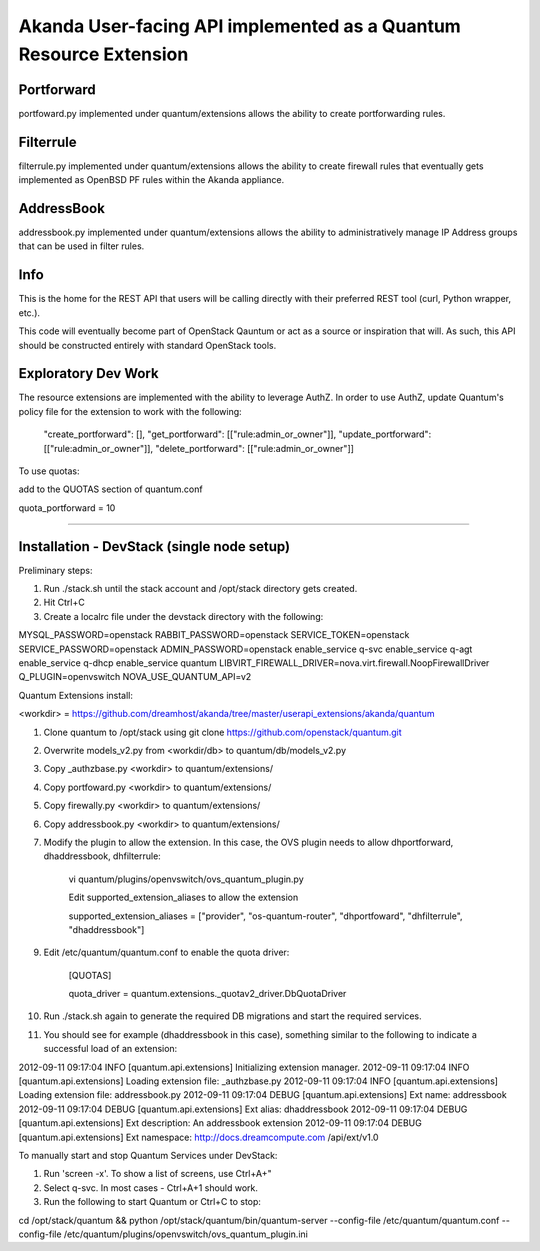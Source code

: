 Akanda User-facing API implemented as a Quantum Resource Extension
==========================================================

Portforward
-----------

portfoward.py implemented under quantum/extensions allows the ability
to create portforwarding rules. 

Filterrule
----------

filterrule.py implemented under quantum/extensions allows the ability
to create firewall rules that eventually gets implemented as OpenBSD
PF rules within the Akanda appliance.

AddressBook
---------
addressbook.py implemented under quantum/extensions allows the ability
to administratively manage IP Address groups that can be used in filter
rules.

Info
----

This is the home for the REST API that users will be calling directly with
their preferred REST tool (curl, Python wrapper, etc.).

This code will eventually become part of OpenStack Qauntum or act as a source or
inspiration that will. As such, this API should be constructed entirely with
standard OpenStack tools.


Exploratory Dev Work
--------------------

The resource extensions are implemented with the ability to leverage AuthZ.
In order to use AuthZ, update Quantum's policy file for the extension to work 
with the following:

    "create_portforward": [],
    "get_portforward": [["rule:admin_or_owner"]],
    "update_portforward": [["rule:admin_or_owner"]],
    "delete_portforward": [["rule:admin_or_owner"]]


To use quotas:

add to the QUOTAS section of quantum.conf

quota_portforward = 10

=======

Installation - DevStack (single node setup)
------------

Preliminary steps:

1. Run ./stack.sh until the stack account and /opt/stack directory gets created.
2. Hit Ctrl+C
3. Create a localrc file under the devstack directory with the following:

MYSQL_PASSWORD=openstack
RABBIT_PASSWORD=openstack
SERVICE_TOKEN=openstack
SERVICE_PASSWORD=openstack
ADMIN_PASSWORD=openstack
enable_service q-svc
enable_service q-agt
enable_service q-dhcp
enable_service quantum
LIBVIRT_FIREWALL_DRIVER=nova.virt.firewall.NoopFirewallDriver
Q_PLUGIN=openvswitch 
NOVA_USE_QUANTUM_API=v2


Quantum Extensions install:

<workdir> = https://github.com/dreamhost/akanda/tree/master/userapi_extensions/akanda/quantum

1. Clone quantum to /opt/stack using git clone https://github.com/openstack/quantum.git
2. Overwrite models_v2.py from <workdir/db> to quantum/db/models_v2.py
3. Copy _authzbase.py <workdir> to quantum/extensions/
4. Copy portfoward.py <workdir> to quantum/extensions/
5. Copy firewally.py <workdir> to quantum/extensions/
6. Copy addressbook.py <workdir> to quantum/extensions/
7. Modify the plugin to allow the extension. In this case, the OVS plugin needs to allow
   dhportforward, dhaddressbook, dhfilterrule:

    vi quantum/plugins/openvswitch/ovs_quantum_plugin.py

    Edit supported_extension_aliases to allow the extension

    supported_extension_aliases = ["provider", "os-quantum-router", "dhportfoward", "dhfilterrule", "dhaddressbook"]

9. Edit /etc/quantum/quantum.conf to enable the quota driver:

    [QUOTAS]

    quota_driver = quantum.extensions._quotav2_driver.DbQuotaDriver

10. Run ./stack.sh again to generate the required DB migrations and start the required services.

11. You should see for example (dhaddressbook in this case), something similar to the following 
    to indicate a successful load of an extension:

2012-09-11 09:17:04     INFO [quantum.api.extensions] Initializing extension manager.
2012-09-11 09:17:04     INFO [quantum.api.extensions] Loading extension file: _authzbase.py
2012-09-11 09:17:04     INFO [quantum.api.extensions] Loading extension file: addressbook.py
2012-09-11 09:17:04    DEBUG [quantum.api.extensions] Ext name: addressbook
2012-09-11 09:17:04    DEBUG [quantum.api.extensions] Ext alias: dhaddressbook
2012-09-11 09:17:04    DEBUG [quantum.api.extensions] Ext description: An addressbook extension
2012-09-11 09:17:04    DEBUG [quantum.api.extensions] Ext namespace: http://docs.dreamcompute.com
/api/ext/v1.0

To manually start and stop Quantum Services under DevStack:

1. Run 'screen -x'. To show a list of screens, use Ctrl+A+"
2. Select q-svc. In most cases - Ctrl+A+1 should work.
3. Run the following to start Quantum or Ctrl+C to stop:

cd /opt/stack/quantum && python /opt/stack/quantum/bin/quantum-server
--config-file /etc/quantum/quantum.conf
--config-file /etc/quantum/plugins/openvswitch/ovs_quantum_plugin.ini


